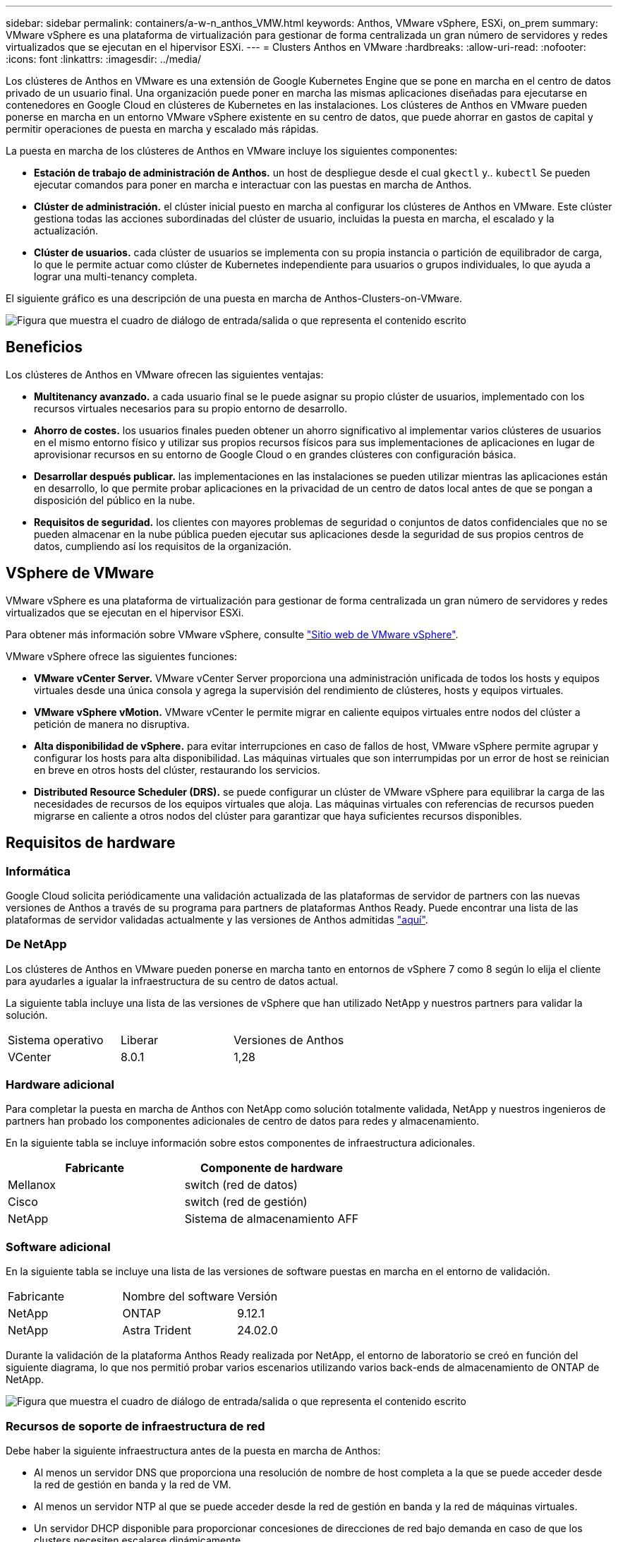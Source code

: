---
sidebar: sidebar 
permalink: containers/a-w-n_anthos_VMW.html 
keywords: Anthos, VMware vSphere, ESXi, on_prem 
summary: VMware vSphere es una plataforma de virtualización para gestionar de forma centralizada un gran número de servidores y redes virtualizados que se ejecutan en el hipervisor ESXi. 
---
= Clusters Anthos en VMware
:hardbreaks:
:allow-uri-read: 
:nofooter: 
:icons: font
:linkattrs: 
:imagesdir: ../media/


[role="lead"]
Los clústeres de Anthos en VMware es una extensión de Google Kubernetes Engine que se pone en marcha en el centro de datos privado de un usuario final. Una organización puede poner en marcha las mismas aplicaciones diseñadas para ejecutarse en contenedores en Google Cloud en clústeres de Kubernetes en las instalaciones. Los clústeres de Anthos en VMware pueden ponerse en marcha en un entorno VMware vSphere existente en su centro de datos, que puede ahorrar en gastos de capital y permitir operaciones de puesta en marcha y escalado más rápidas.

La puesta en marcha de los clústeres de Anthos en VMware incluye los siguientes componentes:

* *Estación de trabajo de administración de Anthos.* un host de despliegue desde el cual `gkectl` y.. `kubectl` Se pueden ejecutar comandos para poner en marcha e interactuar con las puestas en marcha de Anthos.
* *Clúster de administración.* el clúster inicial puesto en marcha al configurar los clústeres de Anthos en VMware. Este clúster gestiona todas las acciones subordinadas del clúster de usuario, incluidas la puesta en marcha, el escalado y la actualización.
* *Clúster de usuarios.* cada clúster de usuarios se implementa con su propia instancia o partición de equilibrador de carga, lo que le permite actuar como clúster de Kubernetes independiente para usuarios o grupos individuales, lo que ayuda a lograr una multi-tenancy completa.


El siguiente gráfico es una descripción de una puesta en marcha de Anthos-Clusters-on-VMware.

image:a-w-n_anthos_controlplanev2_vm_architecture.png["Figura que muestra el cuadro de diálogo de entrada/salida o que representa el contenido escrito"]



== Beneficios

Los clústeres de Anthos en VMware ofrecen las siguientes ventajas:

* *Multitenancy avanzado.* a cada usuario final se le puede asignar su propio clúster de usuarios, implementado con los recursos virtuales necesarios para su propio entorno de desarrollo.
* *Ahorro de costes.* los usuarios finales pueden obtener un ahorro significativo al implementar varios clústeres de usuarios en el mismo entorno físico y utilizar sus propios recursos físicos para sus implementaciones de aplicaciones en lugar de aprovisionar recursos en su entorno de Google Cloud o en grandes clústeres con configuración básica.
* *Desarrollar después publicar.* las implementaciones en las instalaciones se pueden utilizar mientras las aplicaciones están en desarrollo, lo que permite probar aplicaciones en la privacidad de un centro de datos local antes de que se pongan a disposición del público en la nube.
* *Requisitos de seguridad.* los clientes con mayores problemas de seguridad o conjuntos de datos confidenciales que no se pueden almacenar en la nube pública pueden ejecutar sus aplicaciones desde la seguridad de sus propios centros de datos, cumpliendo así los requisitos de la organización.




== VSphere de VMware

VMware vSphere es una plataforma de virtualización para gestionar de forma centralizada un gran número de servidores y redes virtualizados que se ejecutan en el hipervisor ESXi.

Para obtener más información sobre VMware vSphere, consulte https://www.vmware.com/products/vsphere.html["Sitio web de VMware vSphere"^].

VMware vSphere ofrece las siguientes funciones:

* *VMware vCenter Server.* VMware vCenter Server proporciona una administración unificada de todos los hosts y equipos virtuales desde una única consola y agrega la supervisión del rendimiento de clústeres, hosts y equipos virtuales.
* *VMware vSphere vMotion.* VMware vCenter le permite migrar en caliente equipos virtuales entre nodos del clúster a petición de manera no disruptiva.
* *Alta disponibilidad de vSphere.* para evitar interrupciones en caso de fallos de host, VMware vSphere permite agrupar y configurar los hosts para alta disponibilidad. Las máquinas virtuales que son interrumpidas por un error de host se reinician en breve en otros hosts del clúster, restaurando los servicios.
* *Distributed Resource Scheduler (DRS).* se puede configurar un clúster de VMware vSphere para equilibrar la carga de las necesidades de recursos de los equipos virtuales que aloja. Las máquinas virtuales con referencias de recursos pueden migrarse en caliente a otros nodos del clúster para garantizar que haya suficientes recursos disponibles.




== Requisitos de hardware



=== Informática

Google Cloud solicita periódicamente una validación actualizada de las plataformas de servidor de partners con las nuevas versiones de Anthos a través de su programa para partners de plataformas Anthos Ready. Puede encontrar una lista de las plataformas de servidor validadas actualmente y las versiones de Anthos admitidas https://cloud.google.com/anthos/docs/resources/partner-platforms["aquí"^].



=== De NetApp

Los clústeres de Anthos en VMware pueden ponerse en marcha tanto en entornos de vSphere 7 como 8 según lo elija el cliente para ayudarles a igualar la infraestructura de su centro de datos actual.

La siguiente tabla incluye una lista de las versiones de vSphere que han utilizado NetApp y nuestros partners para validar la solución.

|===


| Sistema operativo | Liberar | Versiones de Anthos 


| VCenter | 8.0.1 | 1,28 
|===


=== Hardware adicional

Para completar la puesta en marcha de Anthos con NetApp como solución totalmente validada, NetApp y nuestros ingenieros de partners han probado los componentes adicionales de centro de datos para redes y almacenamiento.

En la siguiente tabla se incluye información sobre estos componentes de infraestructura adicionales.

|===
| Fabricante | Componente de hardware 


| Mellanox | switch (red de datos) 


| Cisco | switch (red de gestión) 


| NetApp | Sistema de almacenamiento AFF 
|===


=== Software adicional

En la siguiente tabla se incluye una lista de las versiones de software puestas en marcha en el entorno de validación.

|===


| Fabricante | Nombre del software | Versión 


| NetApp | ONTAP | 9.12.1 


| NetApp | Astra Trident | 24.02.0 
|===
Durante la validación de la plataforma Anthos Ready realizada por NetApp, el entorno de laboratorio se creó en función del siguiente diagrama, lo que nos permitió probar varios escenarios utilizando varios back-ends de almacenamiento de ONTAP de NetApp.

image:a-w-n_anthos-128-vsphere8_validation.png["Figura que muestra el cuadro de diálogo de entrada/salida o que representa el contenido escrito"]



=== Recursos de soporte de infraestructura de red

Debe haber la siguiente infraestructura antes de la puesta en marcha de Anthos:

* Al menos un servidor DNS que proporciona una resolución de nombre de host completa a la que se puede acceder desde la red de gestión en banda y la red de VM.
* Al menos un servidor NTP al que se puede acceder desde la red de gestión en banda y la red de máquinas virtuales.
* Un servidor DHCP disponible para proporcionar concesiones de direcciones de red bajo demanda en caso de que los clusters necesiten escalarse dinámicamente.
* (Opcional) conectividad saliente de Internet tanto para la red de gestión en banda como para la red de VM.




== Mejores prácticas para las instalaciones de producción

Esta sección enumera varias prácticas recomendadas que una organización debe tener en cuenta antes de implementar esta solución en la producción.



=== Ponga en marcha Anthos en un clúster ESXi de al menos tres nodos

A pesar de que es posible instalar Anthos en un clúster de vSphere de menos de tres nodos con fines de demostración o evaluación, no se recomienda para las cargas de trabajo de producción. Aunque dos nodos permiten la alta disponibilidad básica y la tolerancia a fallos, debe modificarse una configuración de clúster Anthos para deshabilitar la afinidad del host predeterminada, por lo que Google Cloud no admite este método de implementación.



=== Configurar las máquinas virtuales y la afinidad del host

La distribución de nodos de clúster de Anthos en varios nodos de hipervisor se puede lograr habilitando la afinidad de host y de máquina virtual.

La afinidad o anti-afinidad es una forma de definir reglas para un conjunto de máquinas virtuales y/o hosts que determinan si las VM se ejecutan en el mismo host o en el grupo o en hosts diferentes. Se aplica a los equipos virtuales mediante la creación de grupos de afinidad que constan de equipos virtuales y/o hosts con un conjunto de parámetros y condiciones idénticos. En función de si los equipos virtuales de un grupo de afinidad se ejecutan en el mismo host o hosts del grupo o por separado en hosts diferentes, los parámetros del grupo de afinidad pueden definir afinidad positiva o afinidad negativa.

Para configurar los grupos de afinidad, consulte el siguiente enlace correspondiente a su versión de VMware vSphere.

https://docs.vmware.com/en/VMware-vSphere/6.7/com.vmware.vsphere.resmgmt.doc/GUID-FF28F29C-8B67-4EFF-A2EF-63B3537E6934.html["Documentación de vSphere 6.7: Uso de las reglas de afinidad de DRS"^].https://docs.vmware.com/en/VMware-vSphere/7.0/com.vmware.vsphere.resmgmt.doc/GUID-FF28F29C-8B67-4EFF-A2EF-63B3537E6934.html["Documentación de vSphere 7.0: Uso de las reglas de afinidad de DRS"^].


NOTE: Anthos tiene una opción de configuración en cada individuo `cluster.yaml` File para crear automáticamente reglas de afinidad de nodos que se pueden habilitar o deshabilitar en función del número de hosts ESXi de su entorno.
